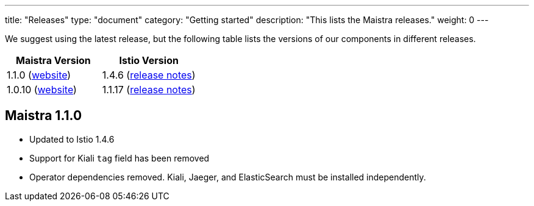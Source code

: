 ---
title: "Releases"
type: "document"
category: "Getting started"
description: "This lists the Maistra releases."
weight: 0
---

We suggest using the latest release, but the following table lists the versions of our components in different releases. 

[options="header"]
|=======
|Maistra Version | Istio Version
|1.1.0 (link:https://maistra-1-1.maistra.io/[website]) |1.4.6 (link:https://istio.io/news/releases/1.4.x/announcing-1.4.6/[release notes])
|1.0.10 (link:http://maistra-1-0.maistra.io/[website]) |1.1.17 (link:https://istio.io/news/releases/1.1.x/announcing-1.1.17/[release notes])
|=======

[[maistra-1.1.0]]
== Maistra 1.1.0
* Updated to Istio 1.4.6
* Support for Kiali `tag` field has been removed
* Operator dependencies removed. Kiali, Jaeger, and ElasticSearch must be installed independently.


